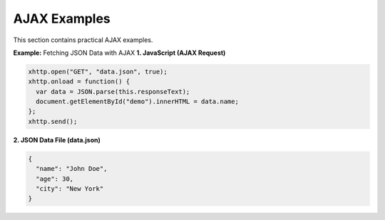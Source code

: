 AJAX Examples
=============

This section contains practical AJAX examples.

**Example:** Fetching JSON Data with AJAX
**1. JavaScript (AJAX Request)**

.. code-block:: javascript

    xhttp.open("GET", "data.json", true);
    xhttp.onload = function() {
      var data = JSON.parse(this.responseText);
      document.getElementById("demo").innerHTML = data.name;
    };
    xhttp.send();

**2. JSON Data File (data.json)**

.. code-block:: json

    {
      "name": "John Doe",
      "age": 30,
      "city": "New York"
    }
